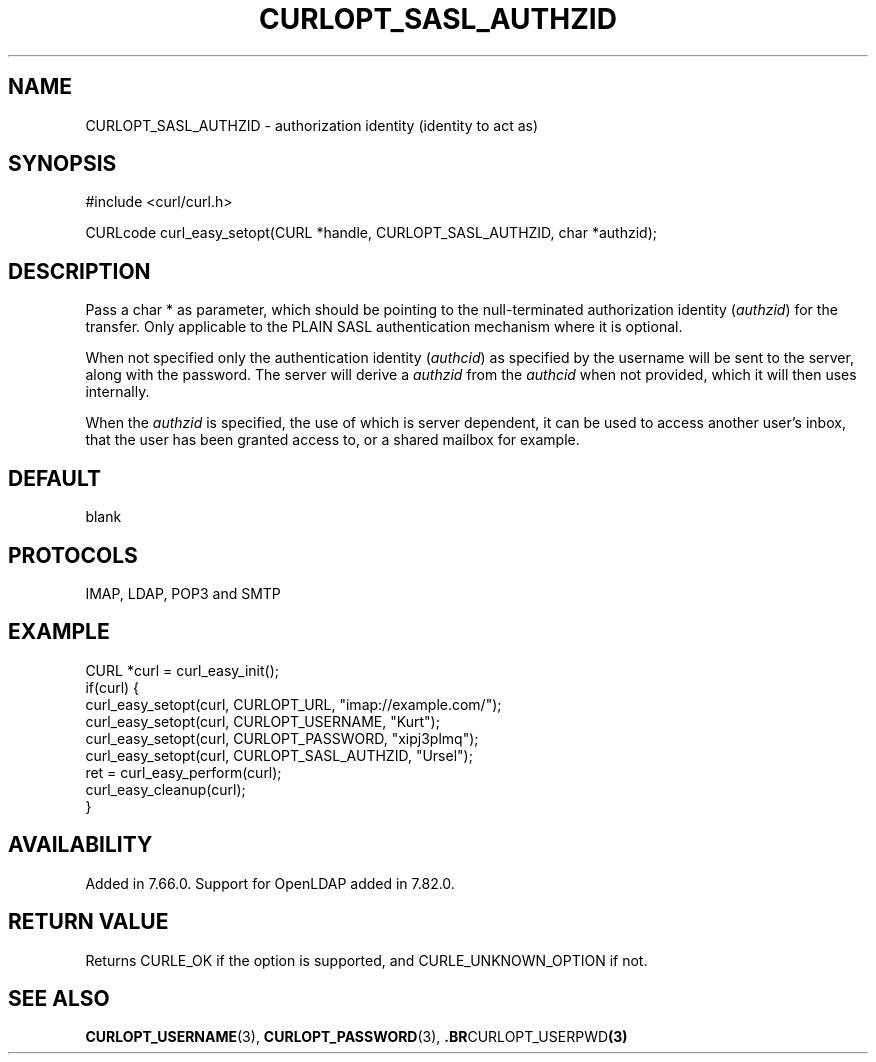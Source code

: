 .\" **************************************************************************
.\" *                                  _   _ ____  _
.\" *  Project                     ___| | | |  _ \| |
.\" *                             / __| | | | |_) | |
.\" *                            | (__| |_| |  _ <| |___
.\" *                             \___|\___/|_| \_\_____|
.\" *
.\" * Copyright (C) Daniel Stenberg, <daniel@haxx.se>, et al.
.\" *
.\" * This software is licensed as described in the file COPYING, which
.\" * you should have received as part of this distribution. The terms
.\" * are also available at https://curl.se/docs/copyright.html.
.\" *
.\" * You may opt to use, copy, modify, merge, publish, distribute and/or sell
.\" * copies of the Software, and permit persons to whom the Software is
.\" * furnished to do so, under the terms of the COPYING file.
.\" *
.\" * This software is distributed on an "AS IS" basis, WITHOUT WARRANTY OF ANY
.\" * KIND, either express or implied.
.\" *
.\" * SPDX-License-Identifier: curl
.\" *
.\" **************************************************************************
.\"
.TH CURLOPT_SASL_AUTHZID 3 "January 02, 2023" "libcurl 8.0.0" "curl_easy_setopt options"

.SH NAME
CURLOPT_SASL_AUTHZID \- authorization identity (identity to act as)
.SH SYNOPSIS
.nf
#include <curl/curl.h>

CURLcode curl_easy_setopt(CURL *handle, CURLOPT_SASL_AUTHZID, char *authzid);
.fi
.SH DESCRIPTION
Pass a char * as parameter, which should be pointing to the null-terminated
authorization identity (\fIauthzid\fP) for the transfer. Only applicable to
the PLAIN SASL authentication mechanism where it is optional.

When not specified only the authentication identity (\fIauthcid\fP) as
specified by the username will be sent to the server, along with the
password. The server will derive a \fIauthzid\fP from the \fIauthcid\fP when
not provided, which it will then uses internally.

When the \fIauthzid\fP is specified, the use of which is server dependent, it
can be used to access another user's inbox, that the user has been granted
access to, or a shared mailbox for example.
.SH DEFAULT
blank
.SH PROTOCOLS
IMAP, LDAP, POP3 and SMTP
.SH EXAMPLE
.nf
CURL *curl = curl_easy_init();
if(curl) {
  curl_easy_setopt(curl, CURLOPT_URL, "imap://example.com/");
  curl_easy_setopt(curl, CURLOPT_USERNAME, "Kurt");
  curl_easy_setopt(curl, CURLOPT_PASSWORD, "xipj3plmq");
  curl_easy_setopt(curl, CURLOPT_SASL_AUTHZID, "Ursel");
  ret = curl_easy_perform(curl);
  curl_easy_cleanup(curl);
}
.fi
.SH AVAILABILITY
Added in 7.66.0. Support for OpenLDAP added in 7.82.0.
.SH RETURN VALUE
Returns CURLE_OK if the option is supported, and CURLE_UNKNOWN_OPTION if not.
.SH "SEE ALSO"
.BR CURLOPT_USERNAME "(3), " CURLOPT_PASSWORD "(3), ".BR CURLOPT_USERPWD "(3)"
